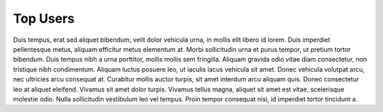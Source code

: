 .. top_users:

Top Users
=========

Duis tempus, erat sed aliquet bibendum, velit dolor vehicula urna, in mollis elit libero id lorem. Duis
imperdiet pellentesque metus, aliquam efficitur metus elementum at. Morbi sollicitudin urna et purus
tempor, ut pretium tortor bibendum. Duis tempus nibh a urna porttitor, mollis mollis sem fringilla.
Aliquam gravida odio vitae diam consectetur, non tristique nibh condimentum. Aliquam luctus posuere leo,
ut iaculis lacus vehicula sit amet. Donec vehicula volutpat arcu, nec ultricies arcu consequat at.
Curabitur mollis auctor turpis, sit amet interdum arcu aliquam quis. Donec consectetur leo at aliquet
eleifend. Vivamus sit amet dolor turpis. Vivamus tellus magna, aliquet sit amet est vitae, scelerisque
molestie odio. Nulla sollicitudin vestibulum leo vel tempus. Proin tempor consequat nisi, id imperdiet
tortor tincidunt a.

